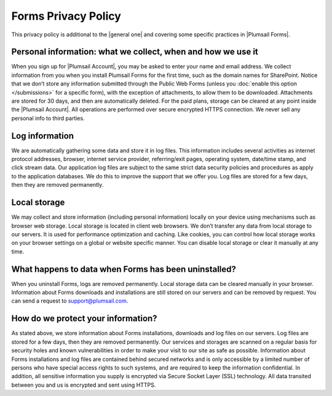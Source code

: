 Forms Privacy Policy
===========================
This privacy policy is additional to the |general one| and covering some specific practices in |Plumsail Forms|.

.. |general one| raw:: html

   <a href="https://plumsail.com/privacy-policy/" target="_blank">general one</a>

.. |Plumsail Forms| raw:: html

   <a href="https://plumsail.com/forms/" target="_blank">Plumsail Forms</a>

Personal information: what we collect, when and how we use it
-------------------------------------------------------------
When you sign up for |Plumsail Account|, you may be asked to enter your name and email address. 
We collect information from you when you install Plumsail Forms for the first time, such as the domain names for SharePoint. 
Notice that we don’t store any information submitted through the Public Web Forms (unless you :doc:`enable this option </submissions>` for a specific form), with the exception of attachments, to allow them to be downloaded. Attachments are stored for 30 days, and then are automatically deleted. For the paid plans, storage can be cleared at any point inside the |Plumsail Account|.
All operations are performed over secure encrypted HTTPS connection. We never sell any personal info to third parties.

.. |Plumsail Account| raw:: html

   <a href="https://account.plumsail.com/" target="_blank">Plumsail Account</a>

Log information
-------------------------------------------------------------
We are automatically gathering some data and store it in log files. 
This information includes several activities as internet protocol addresses, browser, 
internet service provider, referring/exit pages, operating system, date/time stamp, and click stream data. 
Our application log files are subject to the same strict data security policies and procedures as apply to the application databases. 
We do this to improve the support that we offer you. Log files are stored for a few days, then they are removed permanently.

Local storage
-------------------------------------------------------------
We may collect and store information (including personal information) locally on your device using mechanisms such as browser web storage. 
Local storage is located in client web browsers. We don’t transfer any data from local storage to our servers. 
It is used for performance optimization and caching. 
Like cookies, you can control how local storage works on your browser settings on a global or website specific manner. 
You can disable local storage or clear it manually at any time.

What happens to data when Forms has been uninstalled?
-------------------------------------------------------------
When you uninstall Forms, logs are removed permanently.
Local storage data can be cleared manually in your browser. 
Information about Forms downloads and installations are still stored on our servers and can be removed by request. 
You can send a request to support@plumsail.com.

How do we protect your information?
-------------------------------------------------------------
As stated above, we store information about Forms installations, downloads and log files on our servers. 
Log files are stored for a few days, then they are removed permanently. 
Our services and storages are scanned on a regular basis for security holes and known vulnerabilities in order to make your visit to our site as safe as possible. 
Information about Forms installations and log files are contained behind secured networks and is only accessible by a limited number of persons who have special
access rights to such systems, and are required to keep the information confidential. 
In addition, all sensitive information you supply is encrypted via Secure Socket Layer (SSL) technology. 
All data transited between you and us is encrypted and sent using HTTPS.